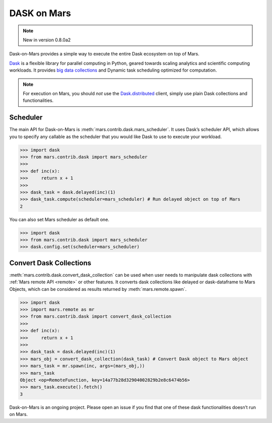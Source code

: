 .. _integrate_dask:

============
DASK on Mars
============

.. Note:: New in version 0.8.0a2

Dask-on-Mars provides a simple way to execute the entire Dask ecosystem on top of Mars.

`Dask <https://dask.org/>`__ is a flexible library for parallel computing in Python, geared towards 
scaling analytics and scientific computing workloads. It provides `big data collections
<https://docs.dask.org/en/latest/user-interfaces.html>`__ and Dynamic task scheduling 
optimized for computation.

.. note::
  For execution on Mars, you should *not* use the
  `Dask.distributed <https://distributed.dask.org/en/latest/quickstart.html>`__
  client, simply use plain Dask collections and functionalities.

Scheduler
---------

The main API for Dask-on-Mars is :meth:`mars.contrib.dask.mars_scheduler`. It 
uses Dask’s scheduler API, which allows you to specify any callable as the 
scheduler that you would like Dask to use to execute your workload. 

.. code-block:: python

   >>> import dask
   >>> from mars.contrib.dask import mars_scheduler
   >>>
   >>> def inc(x):
   >>>     return x + 1
   >>>
   >>> dask_task = dask.delayed(inc)(1)
   >>> dask_task.compute(scheduler=mars_scheduler) # Run delayed object on top of Mars
   2

You can also set Mars scheduler as default one.

.. code-block:: python

   >>> import dask
   >>> from mars.contrib.dask import mars_scheduler
   >>> dask.config.set(scheduler=mars_scheduler)

Convert Dask Collections
------------------------

:meth:`mars.contrib.dask.convert_dask_collection` can be used when user needs to 
manipulate dask collections with :ref:`Mars remote API <remote>` or other 
features. It converts dask collections like delayed or dask-dataframe to Mars Objects, 
which can be considered as results returned by :meth:`mars.remote.spawn`.

.. code-block:: python

   >>> import dask
   >>> import mars.remote as mr
   >>> from mars.contrib.dask import convert_dask_collection
   >>>
   >>> def inc(x):
   >>>     return x + 1
   >>>
   >>> dask_task = dask.delayed(inc)(1)
   >>> mars_obj = convert_dask_collection(dask_task) # Convert Dask object to Mars object
   >>> mars_task = mr.spawn(inc, args=(mars_obj,))
   >>> mars_task
   Object <op=RemoteFunction, key=14a77b28d32904002829b2e8c6474b56>
   >>> mars_task.execute().fetch()
   3

Dask-on-Mars is an ongoing project. Please open an issue if you find that one of 
these dask functionalities doesn’t run on Mars.